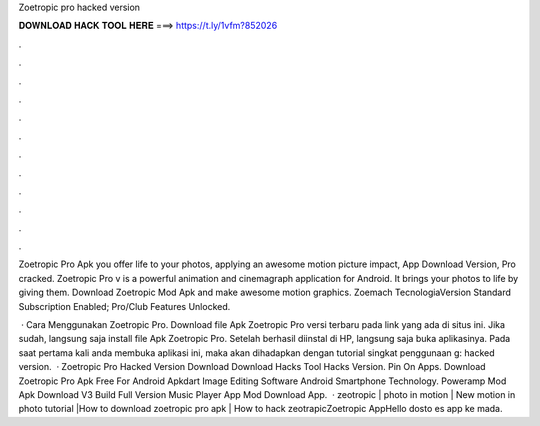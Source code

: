 Zoetropic pro hacked version



𝐃𝐎𝐖𝐍𝐋𝐎𝐀𝐃 𝐇𝐀𝐂𝐊 𝐓𝐎𝐎𝐋 𝐇𝐄𝐑𝐄 ===> https://t.ly/1vfm?852026



.



.



.



.



.



.



.



.



.



.



.



.

Zoetropic Pro Apk you offer life to your photos, applying an awesome motion picture impact, App Download Version, Pro cracked. Zoetropic Pro v is a powerful animation and cinemagraph application for Android. It brings your photos to life by giving them. Download Zoetropic Mod Apk and make awesome motion graphics. Zoemach TecnologiaVersion Standard Subscription Enabled; Pro/Club Features Unlocked.

 · Cara Menggunakan Zoetropic Pro. Download file Apk Zoetropic Pro versi terbaru pada link yang ada di situs ini. Jika sudah, langsung saja install file Apk Zoetropic Pro. Setelah berhasil diinstal di HP, langsung saja buka aplikasinya. Pada saat pertama kali anda membuka aplikasi ini, maka akan dihadapkan dengan tutorial singkat penggunaan g: hacked version.  · Zoetropic Pro Hacked Version Download Download Hacks Tool Hacks Version. Pin On Apps. Download Zoetropic Pro Apk Free For Android Apkdart Image Editing Software Android Smartphone Technology. Poweramp Mod Apk Download V3 Build Full Version Music Player App Mod Download App.  · zeotropic | photo in motion | New motion in photo tutorial |How to download zoetropic pro apk | How to hack zeotrapicZoetropic AppHello dosto es app ke mada.
